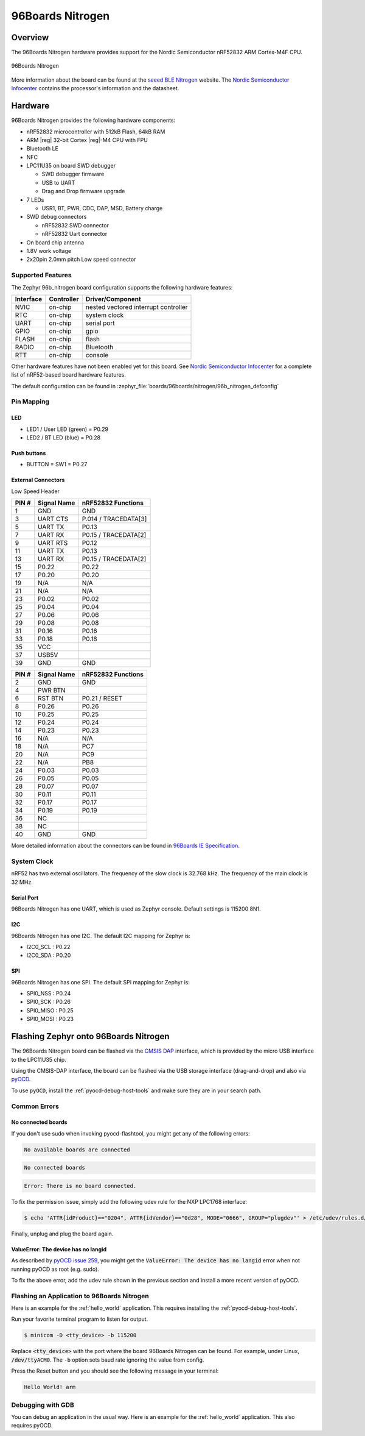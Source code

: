 .. _96b_nitrogen_board:

96Boards Nitrogen
#################

Overview
********

The 96Boards Nitrogen hardware provides support for the Nordic Semiconductor
nRF52832 ARM Cortex-M4F CPU.

.. figure:: img/96b_nitrogen.jpg
     :align: center
     :alt: 96Boards Nitrogen

     96Boards Nitrogen

More information about the board can be found at the `seeed BLE Nitrogen`_
website. The `Nordic Semiconductor Infocenter`_ contains the processor's
information and the datasheet.

Hardware
********

96Boards Nitrogen provides the following hardware components:

- nRF52832 microcontroller with 512kB Flash, 64kB RAM
- ARM |reg| 32-bit Cortex |reg|-M4 CPU with FPU
- Bluetooth LE
- NFC
- LPC11U35 on board SWD debugger

  - SWD debugger firmware
  - USB to UART
  - Drag and Drop firmware upgrade

- 7 LEDs

  - USR1, BT, PWR, CDC, DAP, MSD, Battery charge

- SWD debug connectors

  - nRF52832 SWD connector
  - nRF52832 Uart connector

- On board chip antenna
- 1.8V work voltage
- 2x20pin 2.0mm pitch Low speed connector

Supported Features
==================

The Zephyr 96b_nitrogen board configuration supports the following hardware
features:

+-----------+------------+--------------------------------------+
| Interface | Controller | Driver/Component                     |
+===========+============+======================================+
| NVIC      | on-chip    | nested vectored interrupt controller |
+-----------+------------+--------------------------------------+
| RTC       | on-chip    | system clock                         |
+-----------+------------+--------------------------------------+
| UART      | on-chip    | serial port                          |
+-----------+------------+--------------------------------------+
| GPIO      | on-chip    | gpio                                 |
+-----------+------------+--------------------------------------+
| FLASH     | on-chip    | flash                                |
+-----------+------------+--------------------------------------+
| RADIO     | on-chip    | Bluetooth                            |
+-----------+------------+--------------------------------------+
| RTT       | on-chip    | console                              |
+-----------+------------+--------------------------------------+

Other hardware features have not been enabled yet for this board.
See `Nordic Semiconductor Infocenter`_ for a complete list of nRF52-based
board hardware features.

The default configuration can be found in
:zephyr_file:`boards/96boards/nitrogen/96b_nitrogen_defconfig`

Pin Mapping
===========

LED
---

- LED1 / User LED (green) = P0.29
- LED2 / BT LED (blue) = P0.28

Push buttons
------------

- BUTTON = SW1 = P0.27

External Connectors
-------------------

Low Speed Header

+--------+-------------+----------------------+
| PIN #  | Signal Name | nRF52832 Functions   |
+========+=============+======================+
| 1      | GND         | GND                  |
+--------+-------------+----------------------+
| 3      | UART CTS    | P.014 / TRACEDATA[3] |
+--------+-------------+----------------------+
| 5      | UART TX     | P0.13                |
+--------+-------------+----------------------+
| 7      | UART RX     | P0.15 / TRACEDATA[2] |
+--------+-------------+----------------------+
| 9      | UART RTS    | P0.12                |
+--------+-------------+----------------------+
| 11     | UART TX     | P0.13                |
+--------+-------------+----------------------+
| 13     | UART RX     | P0.15 / TRACEDATA[2] |
+--------+-------------+----------------------+
| 15     | P0.22       | P0.22                |
+--------+-------------+----------------------+
| 17     | P0.20       | P0.20                |
+--------+-------------+----------------------+
| 19     | N/A         | N/A                  |
+--------+-------------+----------------------+
| 21     | N/A         | N/A                  |
+--------+-------------+----------------------+
| 23     | P0.02       | P0.02                |
+--------+-------------+----------------------+
| 25     | P0.04       | P0.04                |
+--------+-------------+----------------------+
| 27     | P0.06       | P0.06                |
+--------+-------------+----------------------+
| 29     | P0.08       | P0.08                |
+--------+-------------+----------------------+
| 31     | P0.16       | P0.16                |
+--------+-------------+----------------------+
| 33     | P0.18       | P0.18                |
+--------+-------------+----------------------+
| 35     | VCC         |                      |
+--------+-------------+----------------------+
| 37     | USB5V       |                      |
+--------+-------------+----------------------+
| 39     | GND         | GND                  |
+--------+-------------+----------------------+

+--------+-------------+----------------------+
| PIN #  | Signal Name | nRF52832 Functions   |
+========+=============+======================+
| 2      | GND         | GND                  |
+--------+-------------+----------------------+
| 4      | PWR BTN     |                      |
+--------+-------------+----------------------+
| 6      | RST BTN     | P0.21 / RESET        |
+--------+-------------+----------------------+
| 8      | P0.26       | P0.26                |
+--------+-------------+----------------------+
| 10     | P0.25       | P0.25                |
+--------+-------------+----------------------+
| 12     | P0.24       | P0.24                |
+--------+-------------+----------------------+
| 14     | P0.23       | P0.23                |
+--------+-------------+----------------------+
| 16     | N/A         | N/A                  |
+--------+-------------+----------------------+
| 18     | N/A         | PC7                  |
+--------+-------------+----------------------+
| 20     | N/A         | PC9                  |
+--------+-------------+----------------------+
| 22     | N/A         | PB8                  |
+--------+-------------+----------------------+
| 24     | P0.03       | P0.03                |
+--------+-------------+----------------------+
| 26     | P0.05       | P0.05                |
+--------+-------------+----------------------+
| 28     | P0.07       | P0.07                |
+--------+-------------+----------------------+
| 30     | P0.11       | P0.11                |
+--------+-------------+----------------------+
| 32     | P0.17       | P0.17                |
+--------+-------------+----------------------+
| 34     | P0.19       | P0.19                |
+--------+-------------+----------------------+
| 36     | NC          |                      |
+--------+-------------+----------------------+
| 38     | NC          |                      |
+--------+-------------+----------------------+
| 40     | GND         | GND                  |
+--------+-------------+----------------------+

More detailed information about the connectors can be found in
`96Boards IE Specification`_.

System Clock
============

nRF52 has two external oscillators. The frequency of the slow clock is
32.768 kHz. The frequency of the main clock is 32 MHz.

Serial Port
-----------

96Boards Nitrogen has one UART, which is used as Zephyr console.
Default settings is 115200 8N1.

I2C
---

96Boards Nitrogen has one I2C. The default I2C mapping for Zephyr is:

- I2C0_SCL : P0.22
- I2C0_SDA : P0.20

SPI
---

96Boards Nitrogen has one SPI. The default SPI mapping for Zephyr is:

- SPI0_NSS  : P0.24
- SPI0_SCK  : P0.26
- SPI0_MISO : P0.25
- SPI0_MOSI : P0.23

Flashing Zephyr onto 96Boards Nitrogen
**************************************

The 96Boards Nitrogen board can be flashed via the `CMSIS DAP`_ interface,
which is provided by the micro USB interface to the LPC11U35 chip.

Using the CMSIS-DAP interface, the board can be flashed via the USB storage
interface (drag-and-drop) and also via `pyOCD`_.

To use ``pyOCD``, install the :ref:`pyocd-debug-host-tools` and make sure they
are in your search path.

Common Errors
=============

No connected boards
-------------------

If you don't use sudo when invoking pyocd-flashtool, you might get any of the
following errors:

.. code-block:: console

   No available boards are connected

.. code-block:: console

   No connected boards

.. code-block:: console

   Error: There is no board connected.

To fix the permission issue, simply add the following udev rule for the
NXP LPC1768 interface:

.. code-block:: console

   $ echo 'ATTR{idProduct}=="0204", ATTR{idVendor}=="0d28", MODE="0666", GROUP="plugdev"' > /etc/udev/rules.d/50-cmsis-dap.rules

Finally, unplug and plug the board again.

ValueError: The device has no langid
------------------------------------

As described by `pyOCD issue 259`_, you might get the
:code:`ValueError: The device has no langid` error when not running
pyOCD as root (e.g. sudo).

To fix the above error, add the udev rule shown in the previous section
and install a more recent version of pyOCD.

Flashing an Application to 96Boards Nitrogen
============================================

Here is an example for the :ref:`hello_world` application. This
requires installing the :ref:`pyocd-debug-host-tools`.

.. zephyr-app-commands::
   :zephyr-app: samples/hello_world
   :board: 96b_nitrogen
   :goals: build flash

Run your favorite terminal program to listen for output.

.. code-block:: console

   $ minicom -D <tty_device> -b 115200

Replace :code:`<tty_device>` with the port where the board 96Boards Nitrogen
can be found. For example, under Linux, :code:`/dev/ttyACM0`.
The ``-b`` option sets baud rate ignoring the value from config.

Press the Reset button and you should see the following message in your
terminal:

.. code-block:: console

   Hello World! arm

Debugging with GDB
==================

You can debug an application in the usual way.  Here is an example for the
:ref:`hello_world` application. This also requires pyOCD.

.. zephyr-app-commands::
   :zephyr-app: samples/hello_world
   :board: 96b_nitrogen
   :maybe-skip-config:
   :goals: debug

.. _pyOCD:
    https://github.com/pyocd/pyOCD

.. _CMSIS DAP:
    https://developer.mbed.org/handbook/CMSIS-DAP

.. _Nordic Semiconductor Infocenter:
    http://infocenter.nordicsemi.com/

.. _seeed BLE Nitrogen:
    http://wiki.seeed.cc/BLE_Nitrogen/

.. _pyOCD issue 259:
    https://github.com/pyocd/pyOCD/issues/259

.. _96Boards IE Specification:
    https://linaro.co/ie-specification

